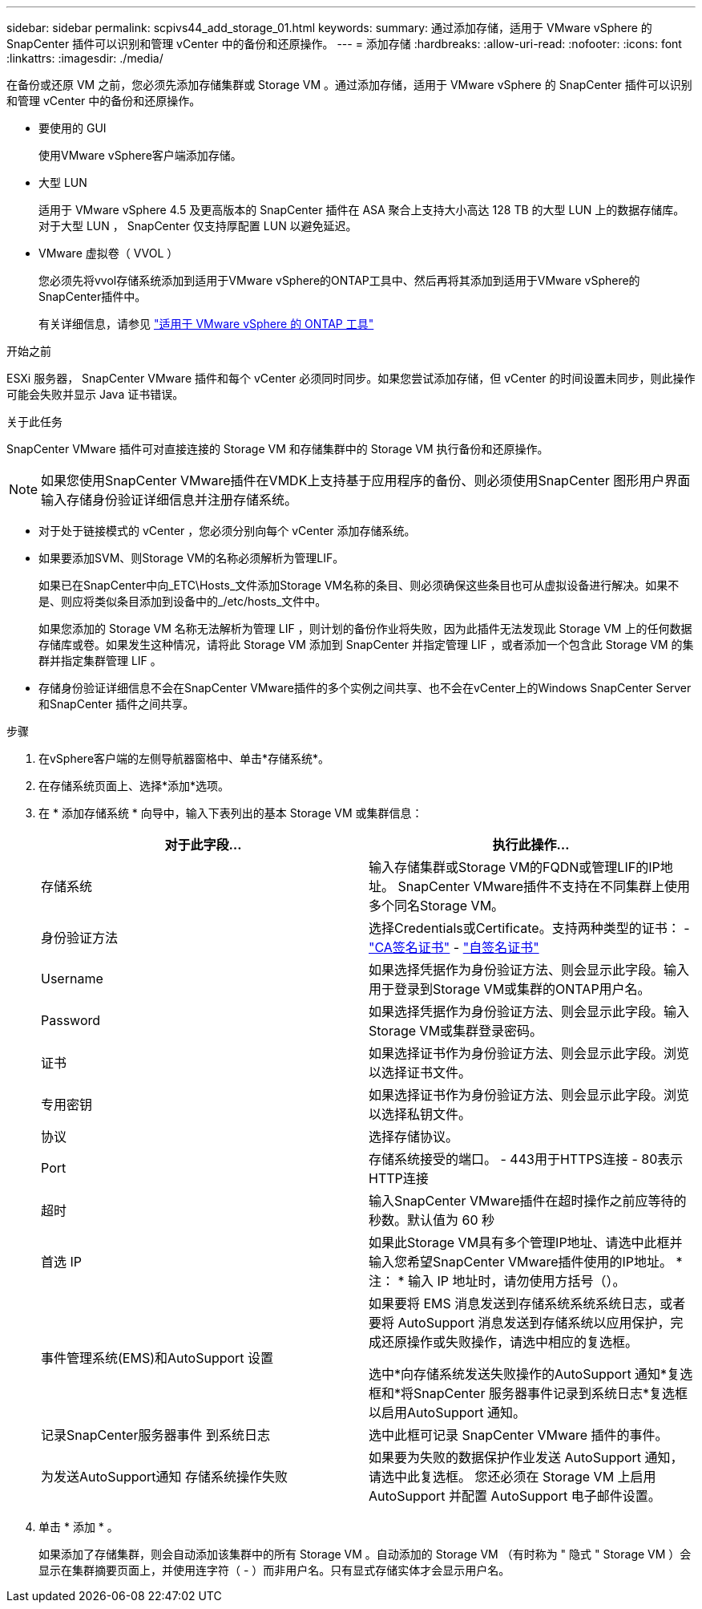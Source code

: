 ---
sidebar: sidebar 
permalink: scpivs44_add_storage_01.html 
keywords:  
summary: 通过添加存储，适用于 VMware vSphere 的 SnapCenter 插件可以识别和管理 vCenter 中的备份和还原操作。 
---
= 添加存储
:hardbreaks:
:allow-uri-read: 
:nofooter: 
:icons: font
:linkattrs: 
:imagesdir: ./media/


[role="lead"]
在备份或还原 VM 之前，您必须先添加存储集群或 Storage VM 。通过添加存储，适用于 VMware vSphere 的 SnapCenter 插件可以识别和管理 vCenter 中的备份和还原操作。

* 要使用的 GUI
+
使用VMware vSphere客户端添加存储。

* 大型 LUN
+
适用于 VMware vSphere 4.5 及更高版本的 SnapCenter 插件在 ASA 聚合上支持大小高达 128 TB 的大型 LUN 上的数据存储库。对于大型 LUN ， SnapCenter 仅支持厚配置 LUN 以避免延迟。

* VMware 虚拟卷（ VVOL ）
+
您必须先将vvol存储系统添加到适用于VMware vSphere的ONTAP工具中、然后再将其添加到适用于VMware vSphere的SnapCenter插件中。

+
有关详细信息，请参见 https://docs.netapp.com/vapp-98/index.jsp["适用于 VMware vSphere 的 ONTAP 工具"^]



.开始之前
ESXi 服务器， SnapCenter VMware 插件和每个 vCenter 必须同时同步。如果您尝试添加存储，但 vCenter 的时间设置未同步，则此操作可能会失败并显示 Java 证书错误。

.关于此任务
SnapCenter VMware 插件可对直接连接的 Storage VM 和存储集群中的 Storage VM 执行备份和还原操作。


NOTE: 如果您使用SnapCenter VMware插件在VMDK上支持基于应用程序的备份、则必须使用SnapCenter 图形用户界面输入存储身份验证详细信息并注册存储系统。

* 对于处于链接模式的 vCenter ，您必须分别向每个 vCenter 添加存储系统。
* 如果要添加SVM、则Storage VM的名称必须解析为管理LIF。
+
如果已在SnapCenter中向_ETC\Hosts_文件添加Storage VM名称的条目、则必须确保这些条目也可从虚拟设备进行解决。如果不是、则应将类似条目添加到设备中的_/etc/hosts_文件中。

+
如果您添加的 Storage VM 名称无法解析为管理 LIF ，则计划的备份作业将失败，因为此插件无法发现此 Storage VM 上的任何数据存储库或卷。如果发生这种情况，请将此 Storage VM 添加到 SnapCenter 并指定管理 LIF ，或者添加一个包含此 Storage VM 的集群并指定集群管理 LIF 。

* 存储身份验证详细信息不会在SnapCenter VMware插件的多个实例之间共享、也不会在vCenter上的Windows SnapCenter Server和SnapCenter 插件之间共享。


.步骤
. 在vSphere客户端的左侧导航器窗格中、单击*存储系统*。
. 在存储系统页面上、选择*添加*选项。
. 在 * 添加存储系统 * 向导中，输入下表列出的基本 Storage VM 或集群信息：
+
|===
| 对于此字段… | 执行此操作… 


| 存储系统 | 输入存储集群或Storage VM的FQDN或管理LIF的IP地址。
SnapCenter VMware插件不支持在不同集群上使用多个同名Storage VM。 


| 身份验证方法 | 选择Credentials或Certificate。支持两种类型的证书：
- https://kb.netapp.com/Advice_and_Troubleshooting/Data_Protection_and_Security/SnapCenter/How_to_configure_a_CA_signed_certificate_for_storage_system_authentication_with_SCV["CA签名证书"^]
- https://kb.netapp.com/Advice_and_Troubleshooting/Data_Protection_and_Security/SnapCenter/How_to_configure_a_self-signed_certificate_for_storage_system_authentication_with_SCV["自签名证书"^] 


| Username | 如果选择凭据作为身份验证方法、则会显示此字段。输入用于登录到Storage VM或集群的ONTAP用户名。 


| Password | 如果选择凭据作为身份验证方法、则会显示此字段。输入Storage VM或集群登录密码。 


| 证书 | 如果选择证书作为身份验证方法、则会显示此字段。浏览以选择证书文件。 


| 专用密钥 | 如果选择证书作为身份验证方法、则会显示此字段。浏览以选择私钥文件。 


| 协议 | 选择存储协议。 


| Port | 存储系统接受的端口。
- 443用于HTTPS连接
- 80表示HTTP连接 


| 超时 | 输入SnapCenter VMware插件在超时操作之前应等待的秒数。默认值为 60 秒 


| 首选 IP | 如果此Storage VM具有多个管理IP地址、请选中此框并输入您希望SnapCenter VMware插件使用的IP地址。
* 注： * 输入 IP 地址时，请勿使用方括号（）。 


| 事件管理系统(EMS)和AutoSupport 设置 | 如果要将 EMS 消息发送到存储系统系统系统日志，或者要将 AutoSupport 消息发送到存储系统以应用保护，完成还原操作或失败操作，请选中相应的复选框。

选中*向存储系统发送失败操作的AutoSupport 通知*复选框和*将SnapCenter 服务器事件记录到系统日志*复选框以启用AutoSupport 通知。 


| 记录SnapCenter服务器事件
到系统日志 | 选中此框可记录 SnapCenter VMware 插件的事件。 


| 为发送AutoSupport通知
存储系统操作失败 | 如果要为失败的数据保护作业发送 AutoSupport 通知，请选中此复选框。
您还必须在 Storage VM 上启用 AutoSupport 并配置 AutoSupport 电子邮件设置。 
|===
. 单击 * 添加 * 。
+
如果添加了存储集群，则会自动添加该集群中的所有 Storage VM 。自动添加的 Storage VM （有时称为 " 隐式 " Storage VM ）会显示在集群摘要页面上，并使用连字符（ - ）而非用户名。只有显式存储实体才会显示用户名。


